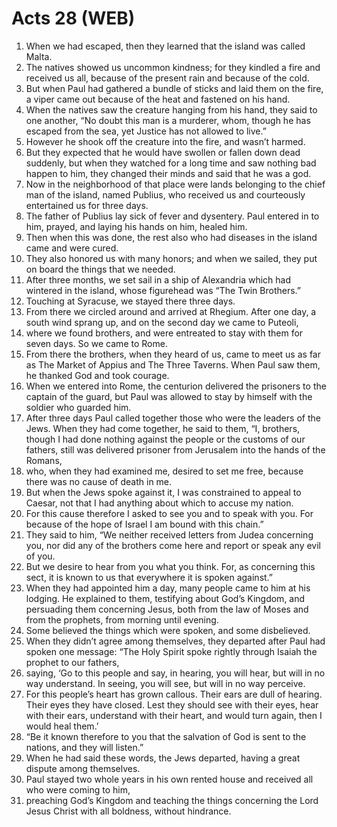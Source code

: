 * Acts 28 (WEB)
:PROPERTIES:
:ID: WEB/44-ACT28
:END:

1. When we had escaped, then they learned that the island was called Malta.
2. The natives showed us uncommon kindness; for they kindled a fire and received us all, because of the present rain and because of the cold.
3. But when Paul had gathered a bundle of sticks and laid them on the fire, a viper came out because of the heat and fastened on his hand.
4. When the natives saw the creature hanging from his hand, they said to one another, “No doubt this man is a murderer, whom, though he has escaped from the sea, yet Justice has not allowed to live.”
5. However he shook off the creature into the fire, and wasn’t harmed.
6. But they expected that he would have swollen or fallen down dead suddenly, but when they watched for a long time and saw nothing bad happen to him, they changed their minds and said that he was a god.
7. Now in the neighborhood of that place were lands belonging to the chief man of the island, named Publius, who received us and courteously entertained us for three days.
8. The father of Publius lay sick of fever and dysentery. Paul entered in to him, prayed, and laying his hands on him, healed him.
9. Then when this was done, the rest also who had diseases in the island came and were cured.
10. They also honored us with many honors; and when we sailed, they put on board the things that we needed.
11. After three months, we set sail in a ship of Alexandria which had wintered in the island, whose figurehead was “The Twin Brothers.”
12. Touching at Syracuse, we stayed there three days.
13. From there we circled around and arrived at Rhegium. After one day, a south wind sprang up, and on the second day we came to Puteoli,
14. where we found brothers, and were entreated to stay with them for seven days. So we came to Rome.
15. From there the brothers, when they heard of us, came to meet us as far as The Market of Appius and The Three Taverns. When Paul saw them, he thanked God and took courage.
16. When we entered into Rome, the centurion delivered the prisoners to the captain of the guard, but Paul was allowed to stay by himself with the soldier who guarded him.
17. After three days Paul called together those who were the leaders of the Jews. When they had come together, he said to them, “I, brothers, though I had done nothing against the people or the customs of our fathers, still was delivered prisoner from Jerusalem into the hands of the Romans,
18. who, when they had examined me, desired to set me free, because there was no cause of death in me.
19. But when the Jews spoke against it, I was constrained to appeal to Caesar, not that I had anything about which to accuse my nation.
20. For this cause therefore I asked to see you and to speak with you. For because of the hope of Israel I am bound with this chain.”
21. They said to him, “We neither received letters from Judea concerning you, nor did any of the brothers come here and report or speak any evil of you.
22. But we desire to hear from you what you think. For, as concerning this sect, it is known to us that everywhere it is spoken against.”
23. When they had appointed him a day, many people came to him at his lodging. He explained to them, testifying about God’s Kingdom, and persuading them concerning Jesus, both from the law of Moses and from the prophets, from morning until evening.
24. Some believed the things which were spoken, and some disbelieved.
25. When they didn’t agree among themselves, they departed after Paul had spoken one message: “The Holy Spirit spoke rightly through Isaiah the prophet to our fathers,
26. saying, ‘Go to this people and say, in hearing, you will hear, but will in no way understand. In seeing, you will see, but will in no way perceive.
27. For this people’s heart has grown callous. Their ears are dull of hearing. Their eyes they have closed. Lest they should see with their eyes, hear with their ears, understand with their heart, and would turn again, then I would heal them.’
28. “Be it known therefore to you that the salvation of God is sent to the nations, and they will listen.”
29. When he had said these words, the Jews departed, having a great dispute among themselves.
30. Paul stayed two whole years in his own rented house and received all who were coming to him,
31. preaching God’s Kingdom and teaching the things concerning the Lord Jesus Christ with all boldness, without hindrance.
